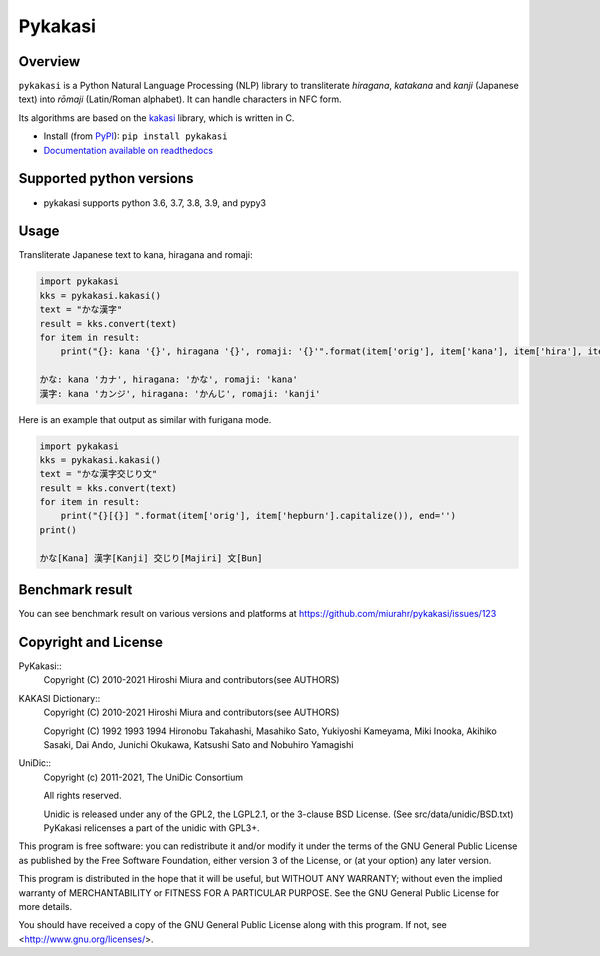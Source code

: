 ========
Pykakasi
========

Overview
========

.. image:: https://readthedocs.org/projects/pykakasi/badge/?version=latest
   :target: https://pykakasi.readthedocs.io/en/latest/?badge=latest
   :alt: Documentation Status

.. image:: https://badge.fury.io/py/pykakasi.png
   :target: http://badge.fury.io/py/Pykakasi
   :alt: PyPI version

.. image:: https://github.com/miurahr/pykakasi/workflows/Run%20Tox%20tests/badge.svg
   :target: https://github.com/miurahr/pykakasi/actions?query=workflow%3A%22Run+Tox+tests%22
   :alt: Run Tox tests

.. image:: https://dev.azure.com/miurahr/github/_apis/build/status/miurahr.pykakasi?branchName=master
   :target: https://dev.azure.com/miurahr/github/_build?definitionId=13&branchName=master
   :alt: Azure-Pipelines

.. image:: https://coveralls.io/repos/miurahr/pykakasi/badge.svg?branch=master
   :target: https://coveralls.io/r/miurahr/pykakasi?branch=master
   :alt: Coverage status


``pykakasi`` is a Python Natural Language Processing (NLP) library to transliterate *hiragana*, *katakana* and *kanji* (Japanese text) into *rōmaji* (Latin/Roman alphabet). It can handle characters in NFC form.

Its algorithms are based on the `kakasi`_ library, which is written in C.

* Install (from `PyPI`_): ``pip install pykakasi``
* `Documentation available on readthedocs`_

.. _`PyPI`: https://pypi.org/project/pykakasi/
.. _`kakasi`: http://kakasi.namazu.org/
.. _`Documentation available on readthedocs`: https://pykakasi.readthedocs.io/en/latest/index.html


Supported python versions
=========================

* pykakasi supports python 3.6, 3.7, 3.8, 3.9, and pypy3

Usage
=====

Transliterate Japanese text to kana, hiragana and romaji:

.. code-block:: python

    import pykakasi
    kks = pykakasi.kakasi()
    text = "かな漢字"
    result = kks.convert(text)
    for item in result:
        print("{}: kana '{}', hiragana '{}', romaji: '{}'".format(item['orig'], item['kana'], item['hira'], item['hepburn']))

    かな: kana 'カナ', hiragana: 'かな', romaji: 'kana'
    漢字: kana 'カンジ', hiragana: 'かんじ', romaji: 'kanji'


Here is an example that output as similar with furigana mode.

.. code-block:: python

    import pykakasi
    kks = pykakasi.kakasi()
    text = "かな漢字交じり文"
    result = kks.convert(text)
    for item in result:
        print("{}[{}] ".format(item['orig'], item['hepburn'].capitalize()), end='')
    print()

    かな[Kana] 漢字[Kanji] 交じり[Majiri] 文[Bun]


Benchmark result
================

You can see benchmark result on various versions and platforms at https://github.com/miurahr/pykakasi/issues/123


Copyright and License
=====================

PyKakasi::
    Copyright (C) 2010-2021 Hiroshi Miura and contributors(see AUTHORS)

KAKASI Dictionary::
    Copyright (C) 2010-2021 Hiroshi Miura and contributors(see AUTHORS)

    Copyright (C) 1992 1993 1994 Hironobu Takahashi, Masahiko Sato,
    Yukiyoshi Kameyama, Miki Inooka, Akihiko Sasaki, Dai Ando, Junichi Okukawa,
    Katsushi Sato and Nobuhiro Yamagishi

UniDic::
    Copyright (c) 2011-2021, The UniDic Consortium

    All rights reserved.

    Unidic is released under any of the GPL2, the LGPL2.1,
    or the 3-clause BSD License. (See src/data/unidic/BSD.txt)
    PyKakasi relicenses a part of the unidic with GPL3+.

This program is free software: you can redistribute it and/or modify
it under the terms of the GNU General Public License as published by
the Free Software Foundation, either version 3 of the License, or
(at your option) any later version.

This program is distributed in the hope that it will be useful,
but WITHOUT ANY WARRANTY; without even the implied warranty of
MERCHANTABILITY or FITNESS FOR A PARTICULAR PURPOSE.  See the
GNU General Public License for more details.

You should have received a copy of the GNU General Public License
along with this program.  If not, see <http://www.gnu.org/licenses/>.
